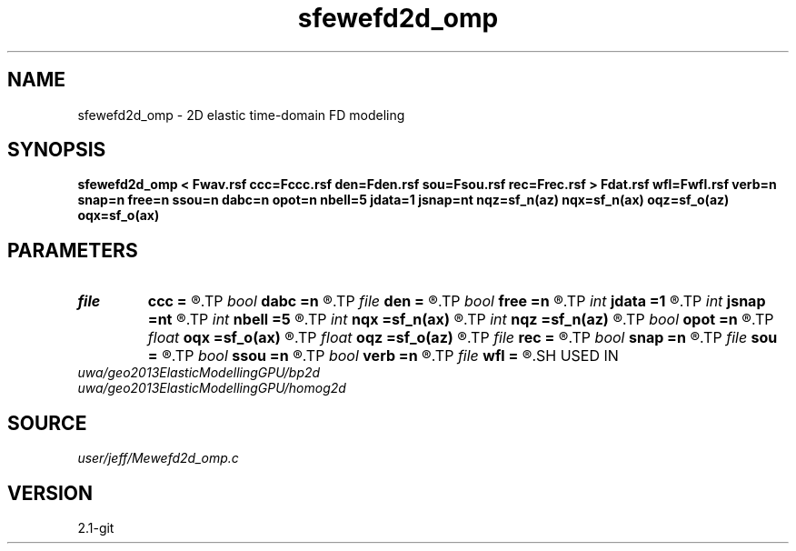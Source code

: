 .TH sfewefd2d_omp 1  "APRIL 2019" Madagascar "Madagascar Manuals"
.SH NAME
sfewefd2d_omp \- 2D elastic time-domain FD modeling 
.SH SYNOPSIS
.B sfewefd2d_omp < Fwav.rsf ccc=Fccc.rsf den=Fden.rsf sou=Fsou.rsf rec=Frec.rsf > Fdat.rsf wfl=Fwfl.rsf verb=n snap=n free=n ssou=n dabc=n opot=n nbell=5 jdata=1 jsnap=nt nqz=sf_n(az) nqx=sf_n(ax) oqz=sf_o(az) oqx=sf_o(ax)
.SH PARAMETERS
.PD 0
.TP
.I file   
.B ccc
.B =
.R  	auxiliary input file name
.TP
.I bool   
.B dabc
.B =n
.R  [y/n]	absorbing BC
.TP
.I file   
.B den
.B =
.R  	auxiliary input file name
.TP
.I bool   
.B free
.B =n
.R  [y/n]	free surface flag
.TP
.I int    
.B jdata
.B =1
.R  
.TP
.I int    
.B jsnap
.B =nt
.R  
.TP
.I int    
.B nbell
.B =5
.R  	bell size
.TP
.I int    
.B nqx
.B =sf_n(ax)
.R  
.TP
.I int    
.B nqz
.B =sf_n(az)
.R  
.TP
.I bool   
.B opot
.B =n
.R  [y/n]	output potentials
.TP
.I float  
.B oqx
.B =sf_o(ax)
.R  
.TP
.I float  
.B oqz
.B =sf_o(az)
.R  
.TP
.I file   
.B rec
.B =
.R  	auxiliary input file name
.TP
.I bool   
.B snap
.B =n
.R  [y/n]	wavefield snapshots flag
.TP
.I file   
.B sou
.B =
.R  	auxiliary input file name
.TP
.I bool   
.B ssou
.B =n
.R  [y/n]	stress source
.TP
.I bool   
.B verb
.B =n
.R  [y/n]	verbosity flag
.TP
.I file   
.B wfl
.B =
.R  	auxiliary output file name
.SH USED IN
.TP
.I uwa/geo2013ElasticModellingGPU/bp2d
.TP
.I uwa/geo2013ElasticModellingGPU/homog2d
.SH SOURCE
.I user/jeff/Mewefd2d_omp.c
.SH VERSION
2.1-git
